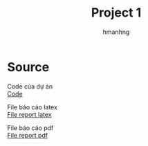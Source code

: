 #+title: Project 1
#+author: hmanhng

* Source
Code của dự án\\
[[https://github.com/hmanhng/Project_1/tree/master/src][Code]]

File báo cáo latex\\
[[file:report.tex][File report latex]]

File báo cáo pdf\\
[[file:report.pdf][File report pdf]]
